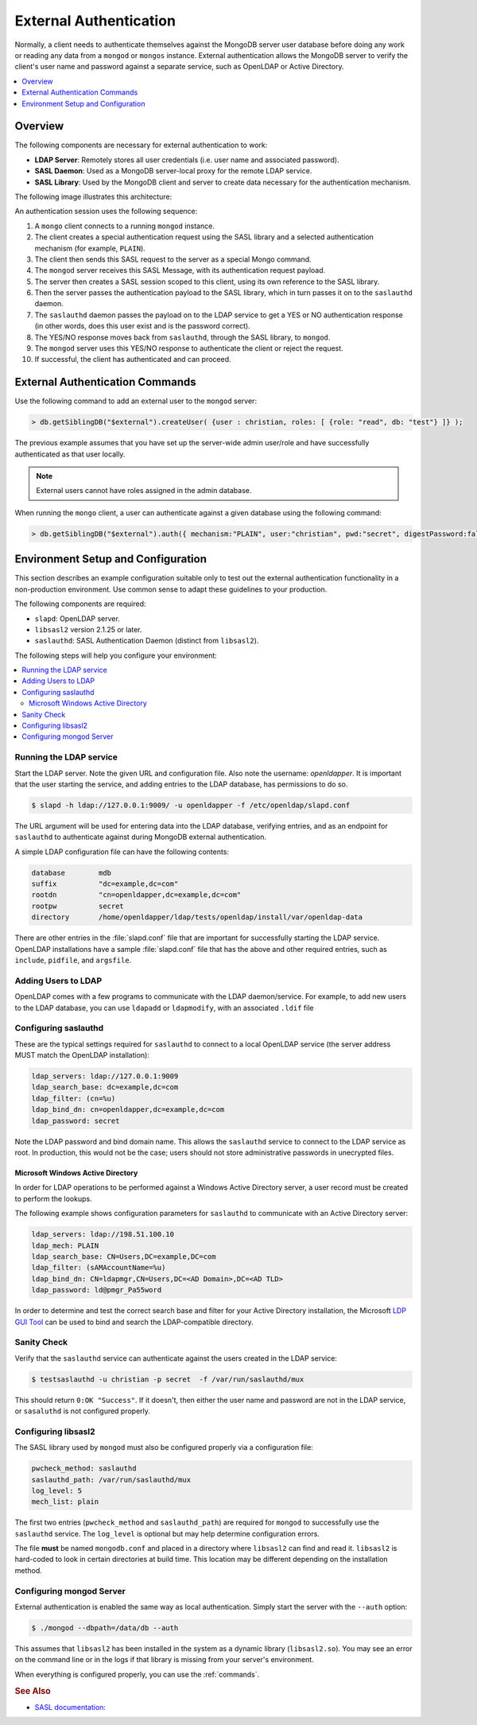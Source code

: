
.. _ext-auth:

=======================
External Authentication
=======================

Normally, a client needs to authenticate themselves against the MongoDB server user database before doing any work or reading any data from a ``mongod`` or ``mongos`` instance. External authentication allows the MongoDB server to verify the client's user name and password against a separate service, such as OpenLDAP or Active Directory.

.. contents::
   :local:
   :depth: 1

Overview
========

The following components are necessary for external authentication to work:

* **LDAP Server**: Remotely stores all user credentials (i.e. user name and associated password).
* **SASL Daemon**: Used as a MongoDB server-local proxy for the remote LDAP service.
* **SASL Library**: Used by the MongoDB client and server to create data necessary for the authentication mechanism.

The following image illustrates this architecture:

.. image:: psmdb-ext-auth.png
   :align: center

An authentication session uses the following sequence:

1. A ``mongo`` client connects to a running ``mongod`` instance.
2. The client creates a special authentication request using the SASL library and a selected authentication mechanism (for example, ``PLAIN``).
3. The client then sends this SASL request to the server as a special Mongo command.
4. The ``mongod`` server receives this SASL Message, with its authentication request payload.
5. The server then creates a SASL session scoped to this client, using its own reference to the SASL library.
6. Then the server passes the authentication payload to the SASL library, which in turn passes it on to the ``saslauthd`` daemon.
7. The ``saslauthd`` daemon passes the payload on to the LDAP service to get a YES or NO authentication response (in other words, does this user exist and is the password correct).
8. The YES/NO response moves back from ``saslauthd``, through the SASL library, to ``mongod``.
9. The ``mongod`` server uses this YES/NO response to authenticate the client or reject the request.
10. If successful, the client has authenticated and can proceed.

.. _commands:

External Authentication Commands
================================

Use the following command to add an external user to the ``mongod`` server:

.. code-block:: none

  > db.getSiblingDB("$external").createUser( {user : christian, roles: [ {role: "read", db: "test"} ]} );

The previous example assumes that you have set up the server-wide admin user/role and have successfully authenticated as that user locally.

.. note:: External users cannot have roles assigned in the admin database.

When running the ``mongo`` client, a user can authenticate against a given database using the following command:

.. code-block:: none

  > db.getSiblingDB("$external").auth({ mechanism:"PLAIN", user:"christian", pwd:"secret", digestPassword:false})

Environment Setup and Configuration
===================================

This section describes an example configuration suitable only to test out the external authentication functionality in a non-production environment. Use common sense to adapt these guidelines to your production.

The following components are required:

* ``slapd``: OpenLDAP server.
* ``libsasl2`` version 2.1.25 or later.
* ``saslauthd``: SASL Authentication Daemon (distinct from ``libsasl2``).

The following steps will help you configure your environment:

.. contents::
   :local:

Running the LDAP service
------------------------

Start the LDAP server. Note the given URL and configuration file. Also note the username: *openldapper*. It is important that the user starting the service, and adding entries to the LDAP database, has permissions to do so.

.. code-block:: bash

  $ slapd -h ldap://127.0.0.1:9009/ -u openldapper -f /etc/openldap/slapd.conf

The URL argument will be used for entering data into the LDAP database, verifying entries, and as an endpoint for ``saslauthd`` to authenticate against during MongoDB external authentication.

A simple LDAP configuration file can have the following contents:

.. code-block:: none

  database        mdb
  suffix          "dc=example,dc=com"
  rootdn          "cn=openldapper,dc=example,dc=com"
  rootpw          secret
  directory       /home/openldapper/ldap/tests/openldap/install/var/openldap-data

There are other entries in the :file:`slapd.conf` file that are important for successfully starting the LDAP service. OpenLDAP installations have a sample :file:`slapd.conf` file that has the above and other required entries, such as ``include``, ``pidfile``, and ``argsfile``.

Adding Users to LDAP
--------------------

OpenLDAP comes with a few programs to communicate with the LDAP daemon/service. For example, to add new users to the LDAP database, you can use ``ldapadd`` or ``ldapmodify``, with an associated ``.ldif`` file

Configuring saslauthd
---------------------

These are the typical settings required for ``saslauthd`` to connect to a local OpenLDAP service (the server address MUST match the OpenLDAP installation):

.. code-block:: none

  ldap_servers: ldap://127.0.0.1:9009
  ldap_search_base: dc=example,dc=com
  ldap_filter: (cn=%u)
  ldap_bind_dn: cn=openldapper,dc=example,dc=com
  ldap_password: secret

Note the LDAP password and bind domain name. This allows the ``saslauthd`` service to connect to the LDAP service as root. In production, this would not be the case; users should not store administrative passwords in unecrypted files.

Microsoft Windows Active Directory
**********************************

In order for LDAP operations to be performed against a Windows Active Directory server, a user record must be created to perform the lookups.

The following example shows configuration parameters for ``saslauthd`` to communicate with an Active Directory server:

.. code-block:: none

  ldap_servers: ldap://198.51.100.10
  ldap_mech: PLAIN
  ldap_search_base: CN=Users,DC=example,DC=com
  ldap_filter: (sAMAccountName=%u)
  ldap_bind_dn: CN=ldapmgr,CN=Users,DC=<AD Domain>,DC=<AD TLD>
  ldap_password: ld@pmgr_Pa55word

In order to determine and test the correct search base and filter for your Active Directory installation, the Microsoft `LDP GUI Tool <https://technet.microsoft.com/en-us/library/Cc772839%28v=WS.10%29.aspx>`_ can be used to bind and search the LDAP-compatible directory.

Sanity Check
------------

Verify that the ``saslauthd`` service can authenticate against the users created in the LDAP service:

.. code-block:: bash

  $ testsaslauthd -u christian -p secret  -f /var/run/saslauthd/mux

This should return ``0:OK "Success"``. If it doesn't, then either the user name and password are not in the LDAP service, or ``sasaluthd`` is not configured properly.

Configuring libsasl2
--------------------

The SASL library used by ``mongod`` must also be configured properly via a configuration file:

.. code-block:: none

  pwcheck_method: saslauthd
  saslauthd_path: /var/run/saslauthd/mux
  log_level: 5
  mech_list: plain

The first two entries (``pwcheck_method`` and ``saslauthd_path``) are required for ``mongod`` to successfully use the ``saslauthd`` service.  The ``log_level`` is optional but may help determine configuration errors.

The file **must** be named ``mongodb.conf`` and placed in a directory where ``libsasl2`` can find and read it.  ``libsasl2`` is hard-coded to look in certain directories at build time. This location may be different depending on the installation method.

Configuring mongod Server
-------------------------

External authentication is enabled the same way as local authentication.  Simply start the server with the ``--auth`` option:

.. code-block:: bash

  $ ./mongod --dbpath=/data/db --auth

This assumes that ``libsasl2`` has been installed in the system as a dynamic library (``libsasl2.so``). You may see an error on the command line or in the logs if that library is missing from your server's environment.

When everything is configured properly, you can use the :ref:`commands`.

.. rubric:: See Also

* `SASL documentation: <http://cyrusimap.web.cmu.edu/docs/cyrus-sasl/2.1.25/>`_

